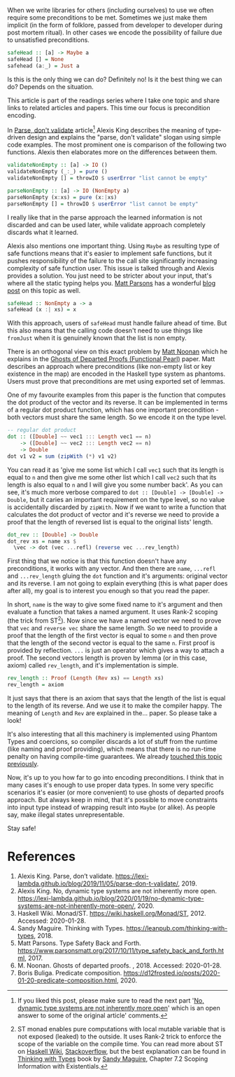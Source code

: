 When we write libraries for others (including ourselves) to use we often require some preconditions to be met. Sometimes we just make them implicit (in the form of folklore, passed from developer to developer during post mortem ritual). In other cases we encode the possibility of failure due to unsatisfied preconditions.

#+begin_src haskell
  safeHead :: [a] -> Maybe a
  safeHead [] = None
  safehead (a:_) = Just a
#+end_src

Is this is the only thing we can do? Definitely no! Is it the best thing we can do? Depends on the situation.

This article is part of the readings series where I take one topic and share links to related articles and papers. This time our focus is precondition encoding.

#+BEGIN_HTML
<!--more-->
#+END_HTML

In [[https://lexi-lambda.github.io/blog/2019/11/05/parse-don-t-validate/][Parse, don't validate]] article[fn:1] Alexis King describes the meaning of type-driven design and explains the "parse, don't validate" slogan using simple code examples. The most prominent one is comparison of the following two functions. Alexis then elaborates more on the differences between them.

#+begin_src haskell
  validateNonEmpty :: [a] -> IO ()
  validateNonEmpty (_:_) = pure ()
  validateNonEmpty [] = throwIO $ userError "list cannot be empty"

  parseNonEmpty :: [a] -> IO (NonEmpty a)
  parseNonEmpty (x:xs) = pure (x:|xs)
  parseNonEmpty [] = throwIO $ userError "list cannot be empty"
#+end_src

I really like that in the parse approach the learned information is not discarded and can be used later, while validate approach completely discards what it learned.

Alexis also mentions one important thing. Using =Maybe= as resulting type of safe functions means that it's easier to implement safe functions, but it pushes responsibility of the failure to the call site significantly increasing complexity of safe function user. This issue is talked through and Alexis provides a solution. You just need to be stricter about your input, that's where all the static typing helps you. [[https://www.parsonsmatt.org/about/][Matt Parsons]] has a wonderful [[https://www.parsonsmatt.org/2017/10/11/type_safety_back_and_forth.html][blog post]] on this topic as well.

#+begin_src haskell
  safeHead :: NonEmpty a -> a
  safeHead (x :| xs) = x
#+end_src

With this approach, users of =safeHead= must handle failure ahead of time. But this also means that the calling code doesn't need to use things like =fromJust= when it is genuinely known that the list is non empty.

There is an orthogonal view on this exact problem by [[https://storm-country.com/][Matt Noonan]] which he explains in the [[https://kataskeue.com/gdp.pdf][Ghosts of Departed Proofs (Functional Pearl)]] paper. Matt describes an approach where preconditions (like non-empty list or key existence in the map) are encoded in the Haskell type system as phantoms. Users must prove that preconditions are met using exported set of lemmas.

One of my favourite examples from this paper is the function that computes the dot product of the vector and its reverse. It can be implemented in terms of a regular dot product function, which has one important precondition - both vectors must share the same length. So we encode it on the type level.

#+begin_src haskell
  -- regular dot product
  dot :: ([Double] ~~ vec1 ::: Length vec1 == n)
      -> ([Double] ~~ vec2 ::: Length vec2 == n)
      -> Double
  dot v1 v2 = sum (zipWith (*) v1 v2)
#+end_src

You can read it as 'give me some list which I call =vec1= such that its length is equal to =n= and then give me some other list which I call =vec2= such that its length is also equal to =n= and I will give you some number back'. As you can see, it's much more verbose compared to ~dot :: [Double] -> [Double] -> Double~, but it caries an important requirement on the type level, so no value is accidentally discarded by =zipWith=. Now if we want to write a function that calculates the dot product of vector and it's reverse we need to provide a proof that the length of reversed list is equal to the original lists' length.

#+begin_src haskell
  dot_rev :: [Double] -> Double
  dot_rev xs = name xs $
    \vec -> dot (vec ...refl) (reverse vec ...rev_length)
#+end_src

First thing that we notice is that this function doesn't have any preconditions, it works with any vector. And then there are =name=, =...refl= and =...rev_length= gluing the =dot= function and it's arguments: original vector and its reverse. I am not going to explain everything (this is what paper does after all), my goal is to interest you enough so that you read the paper.

In short, =name= is the way to give some fixed name to it's argument and then evaluate a function that takes a named argument. It uses Rank-2 scoping (the trick from ST[fn:2]). Now since we have a named vector we need to prove that =vec= and =reverse vec= share the same length. So we need to provide a proof that the length of the first vector is equal to some =n= and then prove that the length of the second vector is equal to the same =n=. First proof is provided by reflection. =...= is just an operator which gives a way to attach a proof. The second vectors length is proven by lemma (or in this case, axiom) called =rev_length=, and it's implementation is simple.

#+begin_src haskell
  rev_length :: Proof (Length (Rev xs) == Length xs)
  rev_length = axiom
#+end_src

It just says that there is an axiom that says that the length of the list is equal to the length of its reverse. And we use it to make the compiler happy. The meaning of =Length= and =Rev= are explained in the... paper. So please take a look!

It's also interesting that all this machinery is implemented using Phantom Types and coercions, so compiler discards a lot of stuff from the runtime (like naming and proof providing), which means that there is no run-time penalty on having compile-time guarantees. We already [[d12frosted:/posts/2020-01-20-predicate-composition][touched this topic previously]].

Now, it's up to you how far to go into encoding preconditions. I think that in many cases it's enough to use proper data types. In some very specific scenarios it's easier (or more convenient) to use ghosts of departed proofs approach. But always keep in mind, that it's possible to move constraints into input type instead of wrapping result into =Maybe= (or alike). As people say, make illegal states unrepresentable.

Stay safe!

* References
:PROPERTIES:
:ID:                     62b7477b-7b7f-4c00-9d4a-ef64e2369759
:END:

1. Alexis King. Parse, don’t validate. https://lexi-lambda.github.io/blog/2019/11/05/parse-don-t-validate/, 2019.
2. Alexis King. No, dynamic type systems are not inherently more open. https://lexi-lambda.github.io/blog/2020/01/19/no-dynamic-type-systems-are-not-inherently-more-open/, 2020.
3. Haskell Wiki. Monad/ST. https://wiki.haskell.org/Monad/ST, 2012. Accessed: 2020-01-28.
4. Sandy Maguire. Thinking with Types. https://leanpub.com/thinking-with-types, 2018.
5. Matt Parsons. Type Safety Back and Forth. https://www.parsonsmatt.org/2017/10/11/type_safety_back_and_forth.html, 2017.
6. M. Noonan. Ghosts of departed proofs. , 2018. Accessed: 2020-01-28.
7. Boris Buliga. Predicate composition. https://d12frosted.io/posts/2020-01-20-predicate-composition.html, 2020.

[fn:1] If you liked this post, please make sure to read the next part '[[https://lexi-lambda.github.io/blog/2020/01/19/no-dynamic-type-systems-are-not-inherently-more-open/][No, dynamic type systems are not inherently more open]]' which is an open answer to some of the original article' comments.

[fn:2] ST monad enables pure computations with local mutable variable that is not exposed (leaked) to the outside. It uses Rank-2 trick to enforce the scope of the variable on the compile time. You can read more about ST on [[https://wiki.haskell.org/Monad/ST][Haskell Wiki]], [[https://stackoverflow.com/questions/12468622/how-does-the-st-monad-work][Stackoverflow]], but the best explanation can be found in [[https://leanpub.com/thinking-with-types][Thinking with Types]] book by [[https://reasonablypolymorphic.com/][Sandy Maguire]], Chapter 7.2 Scoping Information with Existentials.

